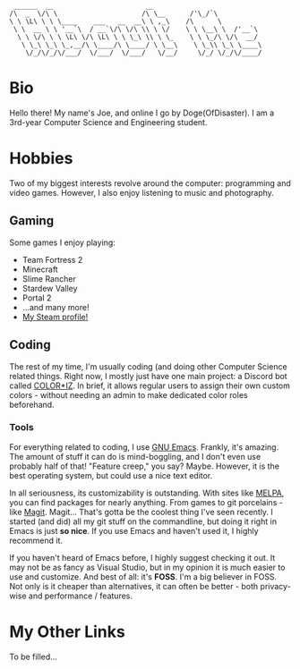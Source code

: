 #+BEGIN_EXAMPLE
 ______  __                       __
/\  _  \/\ \                     /\ \__      /'\_/`\
\ \ \L\ \ \ \____    ___   __  __\ \ ,_\    /\      \
 \ \  __ \ \ '__`\  / __`\/\ \/\ \\ \ \/    \ \ \__\ \  /'__`\
  \ \ \/\ \ \ \L\ \/\ \L\ \ \ \_\ \\ \ \_    \ \ \_/\ \/\  __/
   \ \_\ \_\ \_,__/\ \____/\ \____/ \ \__\    \ \_\\ \_\ \____\
    \/_/\/_/\/___/  \/___/  \/___/   \/__/     \/_/ \/_/\/____/
#+END_EXAMPLE
* Bio
  Hello there! My name's Joe, and online I go by Doge(OfDisaster). I am a
  3rd-year Computer Science and Engineering student.

* Hobbies
  Two of my biggest interests revolve around the computer: programming and video
  games. However, I also enjoy listening to music and photography.

** Gaming
   Some games I enjoy playing:
   - Team Fortress 2
   - Minecraft
   - Slime Rancher
   - Stardew Valley
   - Portal 2
   - ...and many more!
   - [[https://steamcommunity.com/id/dogeofdisaster][My Steam profile!]]

** Coding
   The rest of my time, I'm usually coding (and doing other Computer Science
   related things. Right now, I mostly just have one main project: a Discord bot
   called [[https://github.com/Joe-Downs/coloriz][COLOR*IZ]]. In brief, it allows regular users to assign their own custom
   colors - without needing an admin to make dedicated color roles beforehand.

*** Tools
    For everything related to coding, I use [[https://www.gnu.org/software/emacs/][GNU Emacs]]. Frankly, it's
    amazing. The amount of stuff it can do is mind-boggling, and I don't even
    use probably half of that! "Feature creep," you say? Maybe. However, it is
    the best operating system, but could use a nice text editor.

    In all seriousness, its customizability is outstanding. With sites like
    [[https://melpa.org/][MELPA]], you can find packages for nearly anything. From games to git
    porcelains - like [[https://melpa.org/#/magit][Magit]]. Magit... That's gotta be the coolest thing I've
    seen recently. I started (and did) all my git stuff on the commandline, but
    doing it right in Emacs is just *so nice*. If you use Emacs and haven't used
    it, I highly recommend it.

    If you haven't heard of Emacs before, I highly suggest checking it out. It
    may not be as fancy as Visual Studio, but in my opinion it is much easier to
    use and customize. And best of all: it's *FOSS*. I'm a big believer in
    FOSS. Not only is it cheaper than alternatives, it can often be better -
    both privacy-wise and performance / features.

* My Other Links
  To be filled...

